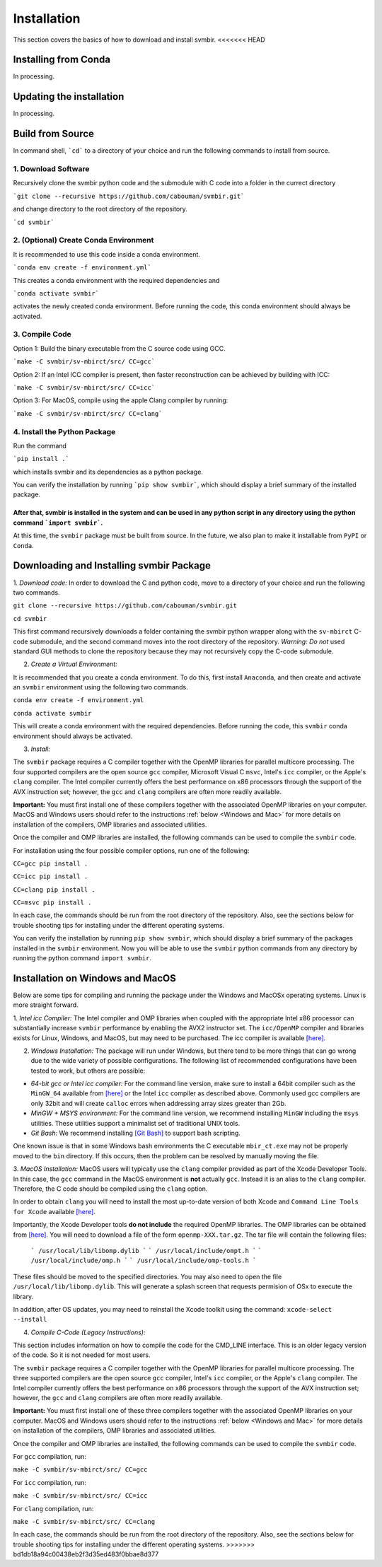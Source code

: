 ============
Installation 
============

This section covers the basics of how to download and install svmbir.
<<<<<<< HEAD


Installing from Conda
---------------------

In processing.


Updating the installation
-------------------------

In processing.


Build from Source
-----------------

In command shell, ```cd``` to a directory of your choice and run the following commands to install from source.

1. Download Software
~~~~~~~~~~~~~~~~~~~~
Recursively clone the svmbir python code and the submodule with C code into a folder in the currect directory  

```git clone --recursive https://github.com/cabouman/svmbir.git```  

and change directory to the root directory of the repository.  

```cd svmbir```  

2. (Optional) Create Conda Environment
~~~~~~~~~~~~~~~~~~~~~~~~~~~~~~~~~~~~~~
It is recommended to use this code inside a conda environment.  

```conda env create -f environment.yml```  

This creates a conda environment with the required dependencies and  

```conda activate svmbir```  

activates the newly created conda environment. Before running the code, this conda environment should always be activated.

3. Compile Code
~~~~~~~~~~~~~~~
Option 1: Build the binary executable from the C source code using GCC. 

```make -C svmbir/sv-mbirct/src/ CC=gcc``` 

Option 2: If an Intel ICC compiler is present, then faster reconstruction can be achieved by building with ICC: 

```make -C svmbir/sv-mbirct/src/ CC=icc```  

Option 3: For MacOS, compile using the apple Clang compiler by running:  

```make -C svmbir/sv-mbirct/src/ CC=clang```  


4. Install the Python Package
~~~~~~~~~~~~~~~~~~~~~~~~~~~~~
Run the command  

```pip install .```  

which installs svmbir and its dependencies as a python package.

You can verify the installation by running ```pip show svmbir```, which should display a brief summary of the installed package.

After that, svmbir is installed in the system and can be used in any python script in any directory using the python command ```import svmbir```.
=======
At this time, the ``svmbir`` package must be built from source.
In the future, we also plan to make it installable from ``PyPI`` or ``Conda``.


Downloading and Installing svmbir Package
-----------------------------------------

1. *Download code:*
In order to download the C and python code, move to a directory of your choice and run the following two commands.

``git clone --recursive https://github.com/cabouman/svmbir.git``

``cd svmbir``

This first command recursively downloads a folder containing the svmbir python wrapper along with the ``sv-mbirct`` C-code submodule,
and the second command moves into the root directory of the repository.
*Warning: Do not* used standard GUI methods to clone the repository because they may not recursively copy the C-code submodule. 


2. *Create a Virtual Environment:*

It is recommended that you create a conda environment.
To do this, first install ``Anaconda``, and then create and activate an ``svmbir`` environment using the following two commands.

``conda env create -f environment.yml``

``conda activate svmbir``

This will create a conda environment with the required dependencies.
Before running the code, this ``svmbir`` conda environment should always be activated.


3. *Install:*

The ``svmbir`` package requires a C compiler together with the OpenMP libraries for parallel multicore processing.
The four supported compilers are the open source ``gcc`` compiler, Microsoft Visual C ``msvc``, Intel's ``icc`` compiler, or the Apple's ``clang`` compiler.
The Intel compiler currently offers the best performance on x86 processors through the support of the AVX instruction set;
however, the ``gcc`` and ``clang`` compilers are often more readily available.

**Important:** You must first install one of these compilers together with the associated OpenMP libraries on your computer.
MacOS and Windows users should refer to the instructions :ref:`below <Windows and Mac>` for more details on installation of the compilers, OMP libraries and associated utilities.

Once the compiler and OMP libraries are installed, the following commands can be used to compile the ``svmbir`` code.

For installation using the four possible compiler options, run one of the following:

``CC=gcc pip install .``

``CC=icc pip install .``

``CC=clang pip install .``

``CC=msvc pip install .``

In each case, the commands should be run from the root directory of the repository.
Also, see the sections below for trouble shooting tips for installing under the different operating systems.

You can verify the installation by running ``pip show svmbir``, which should display a brief summary of the packages installed in the ``svmbir`` environment.
Now you will be able to use the ``svmbir`` python commands from any directory by running the python command ``import svmbir``.


.. _Windows and Mac:

Installation on Windows and MacOS
---------------------------------

Below are some tips for compiling and running the package under the Windows and MacOSx operating systems.
Linux is more straight forward.

1. *Intel icc Compiler:*
The Intel compiler and OMP libraries when coupled with the appropriate Intel x86 processor
can substantially increase ``svmbir`` performance by enabling the AVX2 instructor set.
The ``icc/OpenMP`` compiler and libraries exists for Linux, Windows, and MacOS, but may need to be purchased.
The icc compiler is available `[here] <https://software.intel.com/content/www/us/en/develop/tools/parallel-studio-xe.html>`_.

2. *Windows Installation:* The package will run under Windows, but there tend to be more things that can go wrong due to the wide variety of possible configurations. The following list of recommended configurations have been tested to work, but others are possible:

* *64-bit gcc or Intel icc compiler:* For the command line version, make sure to install a 64bit compiler such as the ``MinGW_64`` available from `[here] <http://winlibs.com>`_ or the Intel ``icc`` compiler as described above. Commonly used gcc compilers are only 32bit and will create ``calloc`` errors when addressing array sizes greater than 2Gb.

* *MinGW + MSYS environment:* For the command line version, we recommend installing ``MinGW`` including the ``msys`` utilities. These utilities support a minimalist set of traditional UNIX tools.

* *Git Bash:* We recommend installing `[Git Bash] <https://gitforwindows.org>`_ to support bash scripting.

One known issue is that in some Windows bash environments the C executable ``mbir_ct.exe`` may not be properly moved to the ``bin`` directory.
If this occurs, then the problem can be resolved by manually moving the file.

3. *MacOS Installation:*
MacOS users will typically use the ``clang`` compiler provided as part of the Xcode Developer Tools.
In this case, the ``gcc`` command in the MacOS environment is **not** actually ``gcc``.
Instead it is an alias to the ``clang`` compiler.
Therefore, the C code should be compiled using the ``clang`` option.

In order to obtain ``clang`` you will need to install the most up-to-date version of both Xcode
and ``Command Line Tools for Xcode`` available `[here] <https://developer.apple.com/download/more/>`_.

Importantly, the Xcode Developer tools **do not include** the required OpenMP libraries.
The OMP libraries can be obtained from `[here] <https://mac.r-project.org/openmp/>`_.
You will need to download a file of the form ``openmp-XXX.tar.gz``.
The tar file will contain the following files:

    ```
    /usr/local/lib/libomp.dylib
    ```
    ```
    /usr/local/include/ompt.h
    ```
    ```
    /usr/local/include/omp.h
    ```
    ```
    /usr/local/include/omp-tools.h
    ```

These files should be moved to the specified directories.
You may also need to open the file ``/usr/local/lib/libomp.dylib``.
This will generate a splash screen that requests permision of OSx to execute the library.

In addition, after OS updates, you may need to reinstall the Xcode toolkit using the command: ``xcode-select --install``


4. *Compile C-Code (Legacy Instructions):*

This section includes information on how to compile the code for the CMD_LINE interface. This is an older legacy version of the code.
So it is not needed for most users.

The ``svmbir`` package requires a C compiler together with the OpenMP libraries for parallel multicore processing.
The three supported compilers are the open source ``gcc`` compiler, Intel's ``icc`` compiler, or the Apple's ``clang`` compiler.
The Intel compiler currently offers the best performance on x86 processors through the support of the AVX instruction set;
however, the ``gcc`` and ``clang`` compilers are often more readily available.

**Important:** You must first install one of these three compilers together with the associated OpenMP libraries on your computer.
MacOS and Windows users should refer to the instructions :ref:`below <Windows and Mac>` for more details on installation of the compilers, OMP libraries and associated utilities.

Once the compiler and OMP libraries are installed, the following commands can be used to compile the ``svmbir`` code.

For ``gcc`` compilation, run:

``make -C svmbir/sv-mbirct/src/ CC=gcc``

For ``icc`` compilation, run:

``make -C svmbir/sv-mbirct/src/ CC=icc``

For ``clang`` compilation, run:

``make -C svmbir/sv-mbirct/src/ CC=clang``

In each case, the commands should be run from the root directory of the repository.
Also, see the sections below for trouble shooting tips for installing under the different operating systems.
>>>>>>> bd1db18a94c00438eb2f3d35ed483f0bbae8d377

